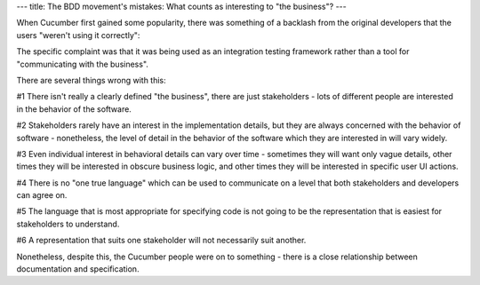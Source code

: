 ---
title: The BDD movement's mistakes: What counts as interesting to "the business"?
---

When Cucumber first gained some popularity, there was something of a backlash
from the original developers that the users "weren't using it correctly":


The specific complaint was that it was being used as an integration testing
framework rather than a tool for "communicating with the business".

There are several things wrong with this:

#1 There isn't really a clearly defined "the business", there are just stakeholders - lots of different people are interested in the behavior of the software.

#2 Stakeholders rarely have an interest in the implementation details, but they are always concerned with the behavior of software - nonetheless, the level of detail in the behavior of the software which they are interested in will vary widely.

#3 Even individual interest in behavioral details can vary over time - sometimes they will want only vague details, other times they will be interested in obscure business logic, and other times they will be interested in specific user UI actions.

#4 There is no "one true language" which can be used to communicate on a level that both stakeholders and developers can agree on.

#5 The language that is most appropriate for specifying code is not going to be the representation that is easiest for stakeholders to understand.

#6 A representation that suits one stakeholder will not necessarily suit another.


Nonetheless, despite this, the Cucumber people were on to something - there is a close relationship
between documentation and specification.
